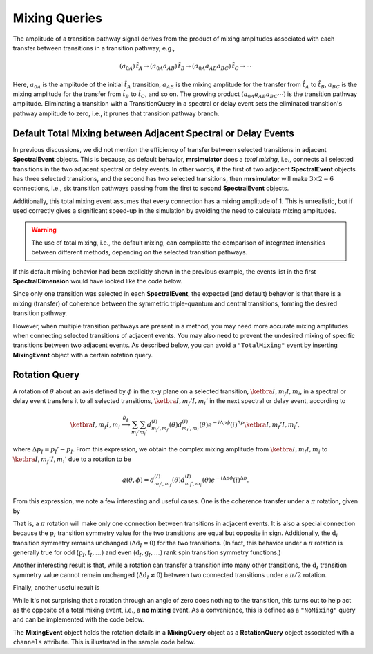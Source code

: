 .. _mixing_query_documentation:

==============
Mixing Queries
==============

The amplitude of a transition pathway signal derives from the product
of mixing amplitudes associated with each transfer between transitions in a
transition pathway,
e.g.,

.. math::
    (a_{0A})\,\hat{t}_A \rightarrow (a_{0A}a_{AB})\,\hat{t}_B\rightarrow (a_{0A}a_{AB}a_{BC})\,\hat{t}_C \rightarrow \cdots

Here, :math:`a_{0A}` is the amplitude of the initial :math:`\hat{t}_A` transition,
:math:`a_{AB}` is the mixing amplitude for the transfer from
:math:`\hat{t}_A` to :math:`\hat{t}_B`,  :math:`a_{BC}` is the mixing amplitude
for the transfer from :math:`\hat{t}_B` to :math:`\hat{t}_C`, and so on.  The
growing product :math:`(a_{0A}a_{AB}a_{BC} \cdots)` is the transition pathway
amplitude.  Eliminating a transition with a TransitionQuery in a spectral or
delay event sets the eliminated transition's pathway amplitude to zero, i.e., it
prunes that transition pathway branch.

Default Total Mixing between Adjacent Spectral or Delay Events
''''''''''''''''''''''''''''''''''''''''''''''''''''''''''''''

In previous discussions, we did not mention the efficiency of transfer between
selected transitions in adjacent **SpectralEvent** objects. This is because, as
default behavior, **mrsimulator** does a *total mixing*, i.e., connects all
selected transitions in the two adjacent spectral or delay events. In other
words, if the first of two adjacent **SpectralEvent** objects has three selected
transitions, and the second has two selected transitions, then **mrsimulator**
will make :math:`3 \times 2 = 6` connections, i.e., six transition pathways
passing from the first to second **SpectralEvent** objects.

Additionally, this total mixing event assumes that every connection has a mixing
amplitude of 1. This is unrealistic, but if used correctly gives a significant
speed-up in the simulation by avoiding the need to calculate mixing amplitudes.

.. warning::

    The use of total mixing, i.e., the default mixing, can complicate the comparison
    of integrated intensities between different methods, depending on the selected
    transition pathways.

If this default mixing behavior had been explicitly shown in the previous example,
the events list in the first **SpectralDimension** would have looked like the code
below.

.. plot::
    :context: close-figs

    from mrsimulator import Site, SpinSystem, Simulator
    from mrsimulator.method import SpectralEvent, MixingEvent

    events = [
        SpectralEvent(fraction=9 / 16, transition_queries=[{"ch1": {"P": [-3], "D": [0]}}]),
        MixingEvent(query="TotalMixing"),
        SpectralEvent(fraction=7 / 16, transition_queries=[{"ch1": {"P": [-1], "D": [0]}}]),
        MixingEvent(query="TotalMixing"),
    ]

Since only one transition was selected in each **SpectralEvent**, the expected (and
default) behavior is that there is a mixing (transfer) of coherence between
the symmetric triple-quantum and central transitions, forming the desired
transition pathway.

However, when multiple transition pathways are present in a method, you may need
more accurate mixing amplitudes when connecting selected transitions of adjacent
events. You may also need to prevent the undesired mixing of specific
transitions between two adjacent events. As described below, you can avoid a
``"TotalMixing"`` event by inserting **MixingEvent** object with a certain rotation
query.

Rotation Query
''''''''''''''

A rotation of :math:`\theta` about an axis defined by :math:`\phi`  in the
:math:`x`-:math:`y` plane on a selected transition, :math:`\ketbra{I, m_f}{I,
m_i}`, in a spectral or delay event transfers it to all selected transitions,
:math:`\ketbra{I,m_f'}{I,m_i'}` in the next spectral or delay event, according
to

.. math::

    \ketbra{I, m_f}{I, m_i} \stackrel{\theta_\phi}{\longrightarrow} \sum_{m_f'}\sum_{m_i'} d_{m_f',m_f}^{(I)}(\theta)d_{m_i',m_i}^{(I)}(\theta)e^{-i\Delta p\phi}(i)^{\Delta p}\ketbra{I,m_f'}{I,m_i'},

where :math:`\Delta p_I = p_I' - p_I`.  From this expression, we obtain the complex mixing amplitude
from :math:`\ketbra{I, m_f}{I, m_i}` to :math:`\ketbra{I, m_f'}{I, m_i'}` due to a rotation to be

.. math::

    a(\theta,\phi) = d_{m_f',m_f}^{(I)}(\theta)d_{m_i',m_i}^{(I)}(\theta)e^{-i\Delta p\phi}(i)^{\Delta p}.

From this expression, we note a few interesting and useful cases.  One is the coherence
transfer under a :math:`\pi` rotation, given by

.. math::
    :label: piPulseTransition

    \ketbra{I,m_f}{I, m_i}  \stackrel{\pi_\phi}{\longrightarrow} \ketbra{I, -m_f}{I, -m_i} e^{-i\Delta p\phi}(i)^{\Delta p}.

That is, a :math:`\pi` rotation will make only one connection between
transitions in adjacent events.  It is also a special connection because the
:math:`\text{p}_I` transition symmetry value for the two transitions are equal
but opposite in sign.  Additionally, the :math:`\text{d}_I` transition symmetry
remains unchanged (:math:`\Delta \text{d}_I = 0`) for the two transitions. (In
fact, this behavior under a :math:`\pi` rotation is generally true for odd
(:math:`\text{p}_I, \text{f}_I, \ldots)` and even (:math:`\text{d}_I,
\text{g}_I, \ldots)` rank spin transition symmetry functions.)

Another interesting result is that, while a rotation can transfer a transition
into many other transitions, the :math:`\text{d}_I` transition symmetry value
cannot remain unchanged (:math:`\Delta \text{d}_I \neq 0`) between two connected
transitions under a :math:`\pi/2` rotation.

Finally, another useful result is

.. math::
    :label: zeroPulseTransition

    \ketbra{I,m_f}{I, m_i}  \stackrel{(0)_\phi}{\longrightarrow} \ketbra{I, m_f}{I, m_i}.

While it's not surprising that a rotation through an angle of zero does nothing
to the transition, this turns out to help act as the opposite of a total mixing
event, i.e., a **no mixing** event. As a convenience, this is defined as a
``"NoMixing"`` query and can be implemented with the code below.

.. plot::
    :context: close-figs

    MixingEvent(query="NoMixing")

The **MixingEvent** object holds the rotation details in a **MixingQuery** object as
a **RotationQuery** object associated with a ``channels`` attribute.  This is
illustrated in the sample code below.

.. plot::
    :context: close-figs

    import numpy as np
    from mrsimulator.method.query import RotationQuery
    rot_query_90 = RotationQuery(angle=np.pi/2, phase=0)
    rot_query_180 = RotationQuery(angle=np.pi, phase=0)
    rot_mixing = MixingEvent(query={
            "ch1": rot_query_90,
            "ch2": rot_query_180
        }
    )
